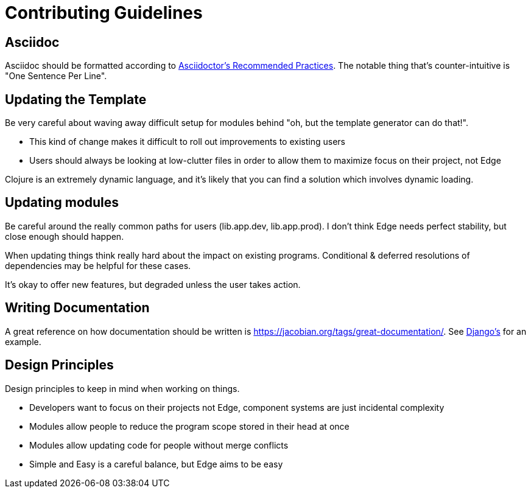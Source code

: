 = Contributing Guidelines

== Asciidoc

Asciidoc should be formatted according to link:https://asciidoctor.org/docs/asciidoc-recommended-practices/[Asciidoctor's Recommended Practices].
The notable thing that's counter-intuitive is "One Sentence Per Line".

== Updating the Template

Be very careful about waving away difficult setup for modules behind "oh, but the template generator can do that!".

* This kind of change makes it difficult to roll out improvements to existing users
* Users should always be looking at low-clutter files in order to allow them to maximize focus on their project, not Edge

Clojure is an extremely dynamic language, and it's likely that you can find a solution which involves dynamic loading.

== Updating modules

Be careful around the really common paths for users (lib.app.dev, lib.app.prod).
I don't think Edge needs perfect stability, but close enough should happen.

When updating things think really hard about the impact on existing programs.
Conditional & deferred resolutions of dependencies may be helpful for these cases.

It's okay to offer new features, but degraded unless the user takes action.

== Writing Documentation

A great reference on how documentation should be written is https://jacobian.org/tags/great-documentation/[].
See link:https://docs.djangoproject.com/en/2.1/[Django's] for an example.

== Design Principles

Design principles to keep in mind when working on things.

* Developers want to focus on their projects not Edge, component systems are just incidental complexity
* Modules allow people to reduce the program scope stored in their head at once
* Modules allow updating code for people without merge conflicts
* Simple and Easy is a careful balance, but Edge aims to be easy
